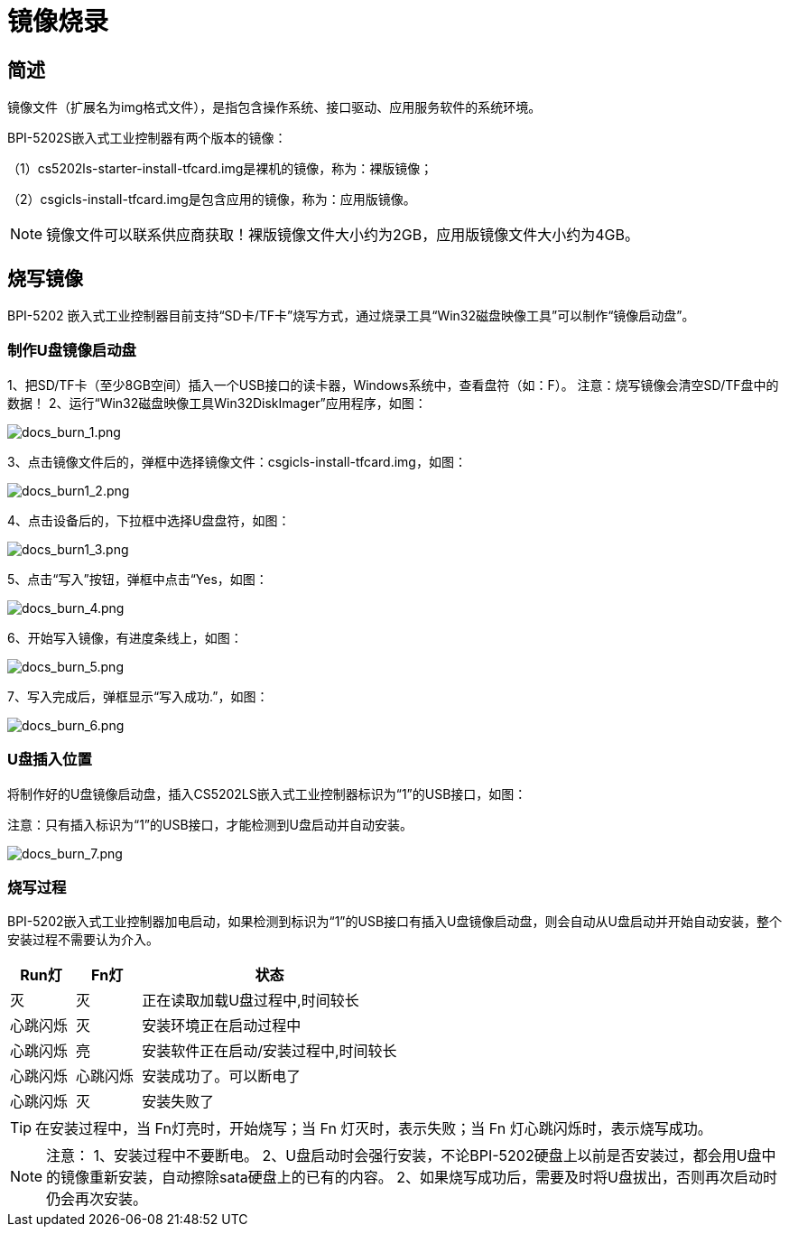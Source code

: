 = 镜像烧录

== 简述

镜像文件（扩展名为img格式文件），是指包含操作系统、接口驱动、应用服务软件的系统环境。

BPI-5202S嵌入式工业控制器有两个版本的镜像：

（1）cs5202ls-starter-install-tfcard.img是裸机的镜像，称为：裸版镜像；

（2）csgicls-install-tfcard.img是包含应用的镜像，称为：应用版镜像。

NOTE: 镜像文件可以联系供应商获取！裸版镜像文件大小约为2GB，应用版镜像文件大小约为4GB。

== 烧写镜像
BPI-5202 嵌入式工业控制器目前支持“SD卡/TF卡”烧写方式，通过烧录工具“Win32磁盘映像工具”可以制作“镜像启动盘”。

=== 制作U盘镜像启动盘
1、把SD/TF卡（至少8GB空间）插入一个USB接口的读卡器，Windows系统中，查看盘符（如：F）。
注意：烧写镜像会清空SD/TF盘中的数据！
2、运行“Win32磁盘映像工具Win32DiskImager”应用程序，如图：

image::/bpi-5202/docs_burn_1.png[docs_burn_1.png]

3、点击镜像文件后的，弹框中选择镜像文件：csgicls-install-tfcard.img，如图：

image::/bpi-5202/docs_burn1_2.png[docs_burn1_2.png]

4、点击设备后的，下拉框中选择U盘盘符，如图：

image::/bpi-5202/docs_burn1_3.png[docs_burn1_3.png]

5、点击“写入”按钮，弹框中点击“Yes，如图：

image::/bpi-5202/docs_burn_4.png[docs_burn_4.png]

6、开始写入镜像，有进度条线上，如图：

image::/bpi-5202/docs_burn_5.png[docs_burn_5.png]

7、写入完成后，弹框显示“写入成功.”，如图：

image::/bpi-5202/docs_burn_6.png[docs_burn_6.png]

=== U盘插入位置
将制作好的U盘镜像启动盘，插入CS5202LS嵌入式工业控制器标识为“1”的USB接口，如图：

注意：只有插入标识为“1”的USB接口，才能检测到U盘启动并自动安装。

image::/bpi-5202/docs_burn_7.png[docs_burn_7.png]

=== 烧写过程

BPI-5202嵌入式工业控制器加电启动，如果检测到标识为“1”的USB接口有插入U盘镜像启动盘，则会自动从U盘启动并开始自动安装，整个安装过程不需要认为介入。

[options="header",cols="1,1,4"]
|====
|Run灯	|Fn灯	|状态
|灭	|灭	|正在读取加载U盘过程中,时间较长
|心跳闪烁	|灭	|安装环境正在启动过程中
|心跳闪烁	|亮	|安装软件正在启动/安装过程中,时间较长
|心跳闪烁	|心跳闪烁	|安装成功了。可以断电了
|心跳闪烁	|灭	|安装失败了
|====

TIP: 在安装过程中，当 Fn灯亮时，开始烧写；当 Fn 灯灭时，表示失败；当 Fn 灯心跳闪烁时，表示烧写成功。

NOTE: 注意：
1、安装过程中不要断电。
2、U盘启动时会强行安装，不论BPI-5202硬盘上以前是否安装过，都会用U盘中的镜像重新安装，自动擦除sata硬盘上的已有的内容。
2、如果烧写成功后，需要及时将U盘拔出，否则再次启动时仍会再次安装。